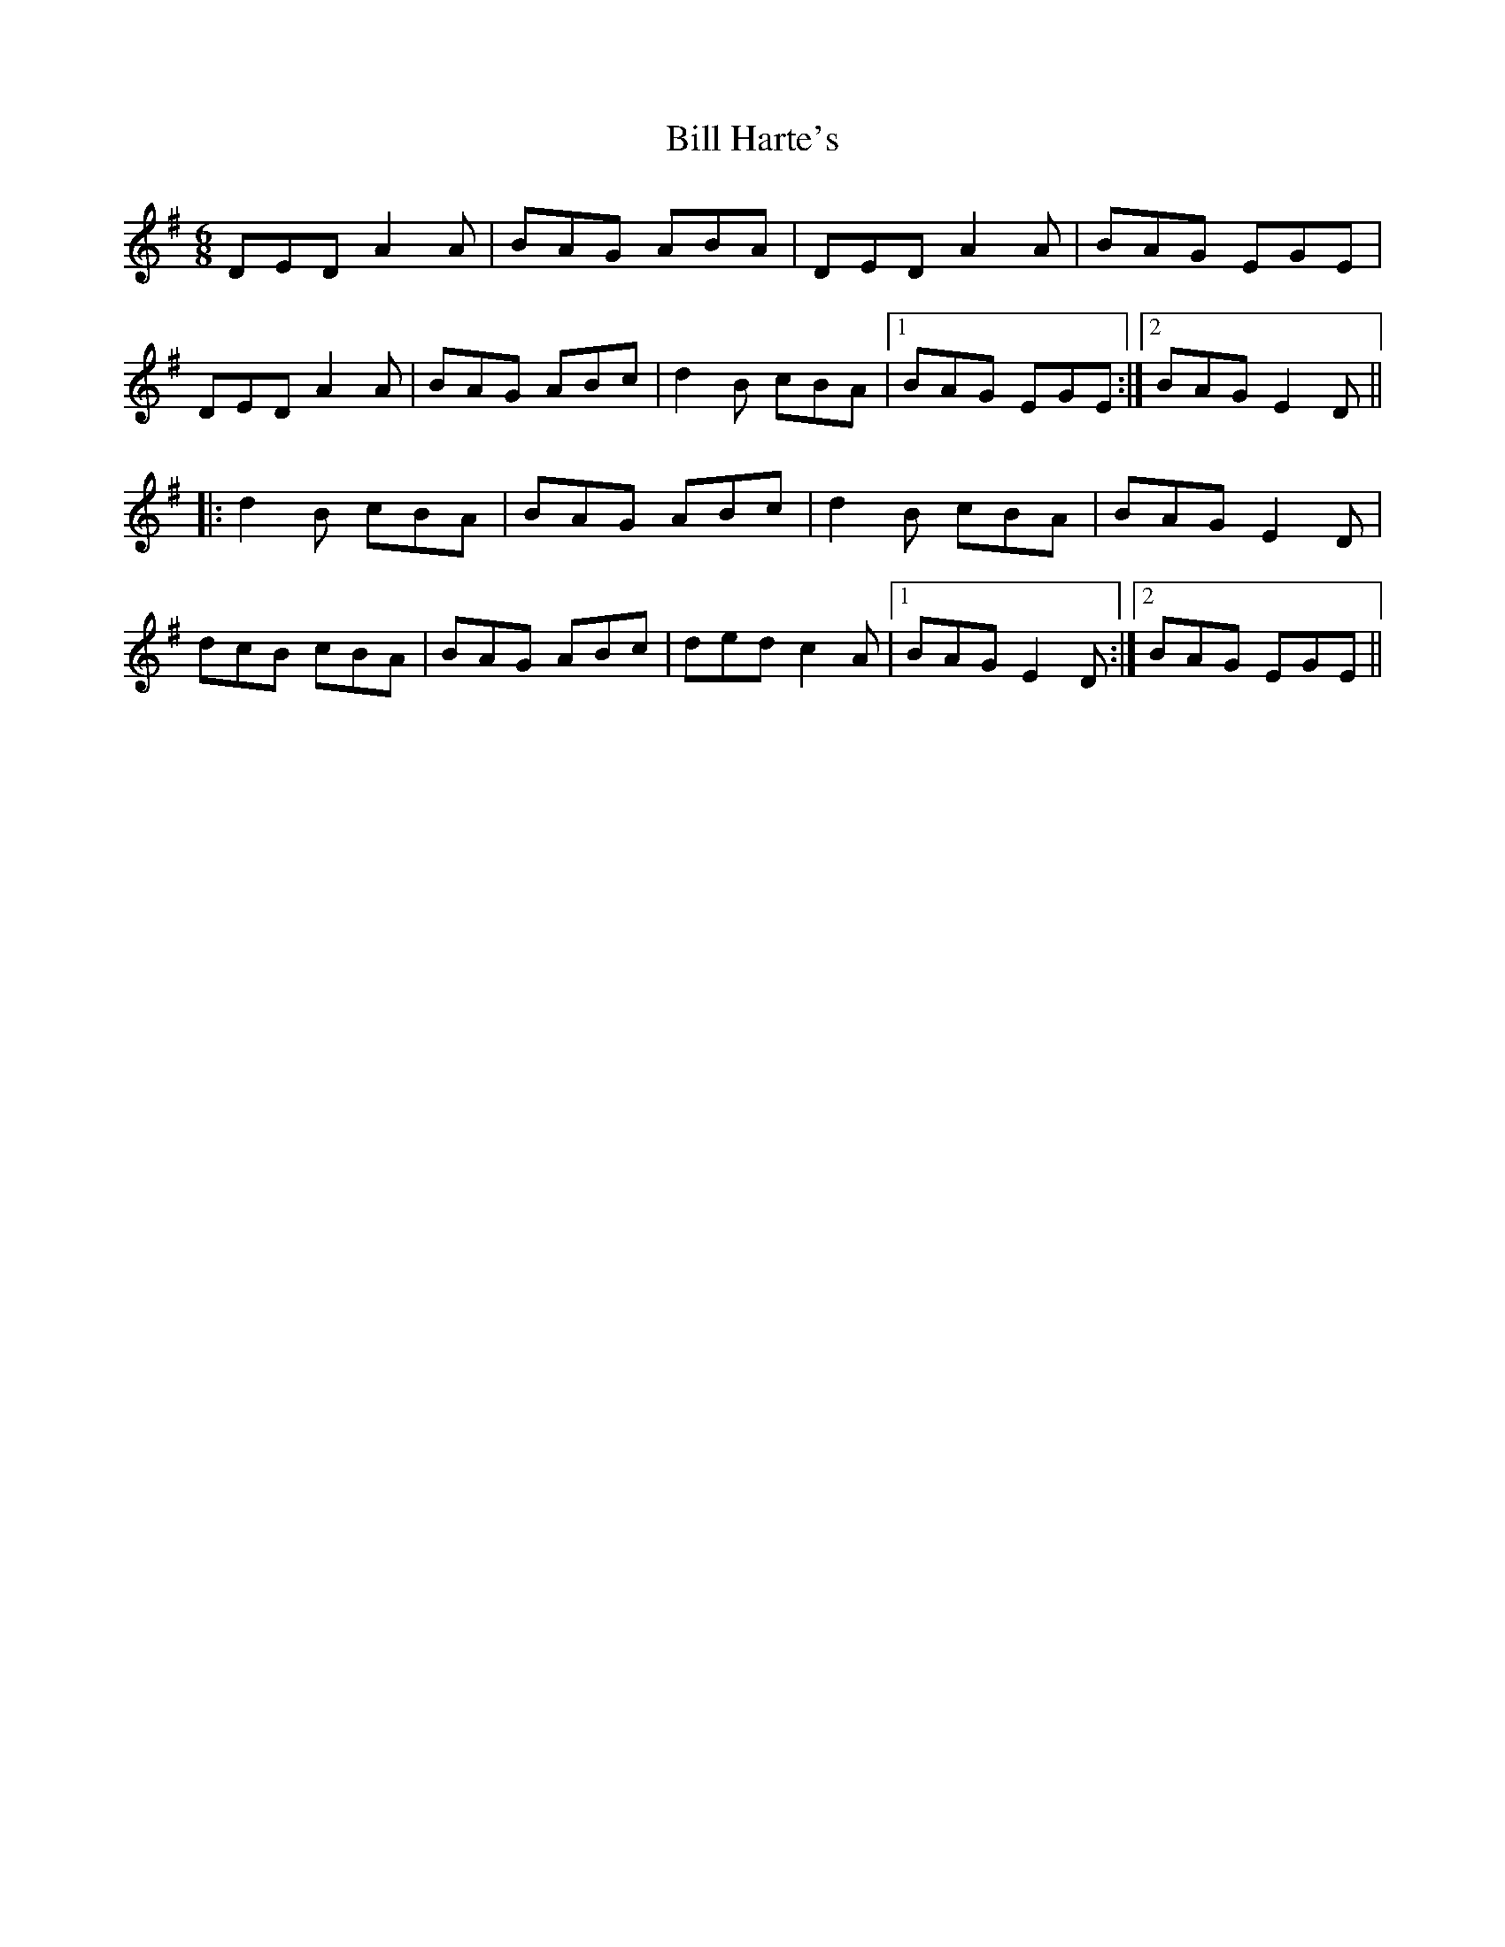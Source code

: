 X: 3603
T: Bill Harte's
R: jig
M: 6/8
K: Dmixolydian
DED A2A|BAG ABA|DED A2A|BAG EGE|
DED A2A|BAG ABc|d2B cBA|1 BAG EGE:|2 BAG E2D||
|:d2B cBA|BAG ABc|d2B cBA|BAG E2D|
dcB cBA|BAG ABc|ded c2A|1 BAG E2D:|2 BAG EGE||

